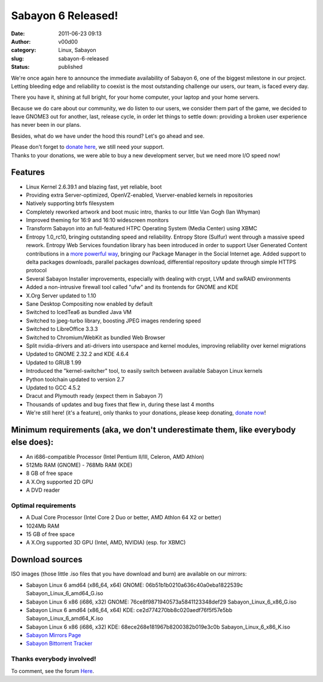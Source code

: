 Sabayon 6 Released!
###################
:date: 2011-06-23 09:13
:author: v00d00
:category: Linux, Sabayon
:slug: sabayon-6-released
:status: published

|Image|

We're once again here to announce the immediate availability of Sabayon
6, one of the biggest milestone in our project. Letting bleeding edge
and reliability to coexist is the most outstanding challenge our users,
our team, is faced every day.

There you have it, shining at full bright, for your home computer, your
laptop and your home servers.

Because we do care about our community, we do listen to our users, we
consider them part of the game, we decided to leave GNOME3 out for
another, last, release cycle, in order let things to settle down:
providing a broken user experience has never been in our plans.

Besides, what do we have under the hood this round? Let's go ahead and
see.

| Please don't forget to `donate
  here <http://www.sabayon.org/donate>`__, we still need your support.
| Thanks to your donations, we were able to buy a new development
  server, but we need more I/O speed now!

Features
--------

-  Linux Kernel 2.6.39.1 and blazing fast, yet reliable, boot
-  Providing extra Server-optimized, OpenVZ-enabled, Vserver-enabled
   kernels in repositories
-  Natively supporting btrfs filesystem
-  Completely reworked artwork and boot music intro, thanks to our
   little Van Gogh (Ian Whyman)
-  Improved theming for 16:9 and 16:10 widescreen monitors
-  Transform Sabayon into an full-featured HTPC Operating System (Media
   Center) using XBMC
-  Entropy 1.0\_rc10, bringing outstanding speed and reliability.
   Entropy Store (Sulfur) went through a massive speed rework. Entropy
   Web Services foundation library has been introduced in order to
   support User Generated Content contributions in a `more powerful
   way <http://packages.sabayon.org/>`__, bringing our Package Manager
   in the Social Internet age. Added support to delta packages
   downloads, parallel packages download, differential repository update
   through simple HTTPS protocol
-  Several Sabayon Installer improvements, especially with dealing with
   crypt, LVM and swRAID environments
-  Added a non-intrusive firewall tool called "ufw" and its frontends
   for GNOME and KDE
-  X.Org Server updated to 1.10
-  Sane Desktop Compositing now enabled by default
-  Switched to IcedTea6 as bundled Java VM
-  Switched to jpeg-turbo library, boosting JPEG images rendering speed
-  Switched to LibreOffice 3.3.3
-  Switched to Chromium/WebKit as bundled Web Browser
-  Split nvidia-drivers and ati-drivers into userspace and kernel
   modules, improving reliability over kernel migrations
-  Updated to GNOME 2.32.2 and KDE 4.6.4
-  Updated to GRUB 1.99
-  Introduced the "kernel-switcher" tool, to easily switch between
   available Sabayon Linux kernels
-  Python toolchain updated to version 2.7
-  Updated to GCC 4.5.2
-  Dracut and Plymouth ready (expect them in Sabayon 7)
-  Thousands of updates and bug fixes that flew in, during these last 4
   months
-  We're still here! (it's a feature), only thanks to your donations,
   please keep donating, `donate now <http://www.sabayon.org/donate>`__!

Minimum requirements (aka, we don't underestimate them, like everybody else does):
----------------------------------------------------------------------------------

-  An i686-compatible Processor (Intel Pentium II/III, Celeron, AMD
   Athlon)
-  512Mb RAM (GNOME) - 768Mb RAM (KDE)
-  8 GB of free space
-  A X.Org supported 2D GPU
-  A DVD reader

Optimal requirements
~~~~~~~~~~~~~~~~~~~~

-  A Dual Core Processor (Intel Core 2 Duo or better, AMD Athlon 64 X2
   or better)
-  1024Mb RAM
-  15 GB of free space
-  A X.Org supported 3D GPU (Intel, AMD, NVIDIA) (esp. for XBMC)

Download sources
----------------

ISO images (those little .iso files that you have download and burn) are
available on our mirrors:

-  Sabayon Linux 6 amd64 (x86\_64, x64) GNOME:
   06b51b1b0210a636c40a0eba1822539c Sabayon\_Linux\_6\_amd64\_G.iso
-  Sabayon Linux 6 x86 (i686, x32) GNOME:
   76ce8f9871940573a5841123348def29 Sabayon\_Linux\_6\_x86\_G.iso
-  Sabayon Linux 6 amd64 (x86\_64, x64) KDE:
   ce2d774270bb8c020aedf76f5f57e5bb Sabayon\_Linux\_6\_amd64\_K.iso
-  Sabayon Linux 6 x86 (i686, x32) KDE:
   68ece268e181967b8200382b019e3c0b Sabayon\_Linux\_6\_x86\_K.iso
-  `Sabayon Mirrors Page <http://www.sabayon.org/download>`__
-  `Sabayon Bittorrent Tracker <http://tracker.sabayon.org/>`__

Thanks everybody involved!
~~~~~~~~~~~~~~~~~~~~~~~~~~

To comment, see the forum
`Here <http://forum.sabayon.org/viewtopic.php?f=60&t=24397>`__.

.. |Image| image:: http://static.sabayon.org/site/content/marketing/sl6-now-available.png

